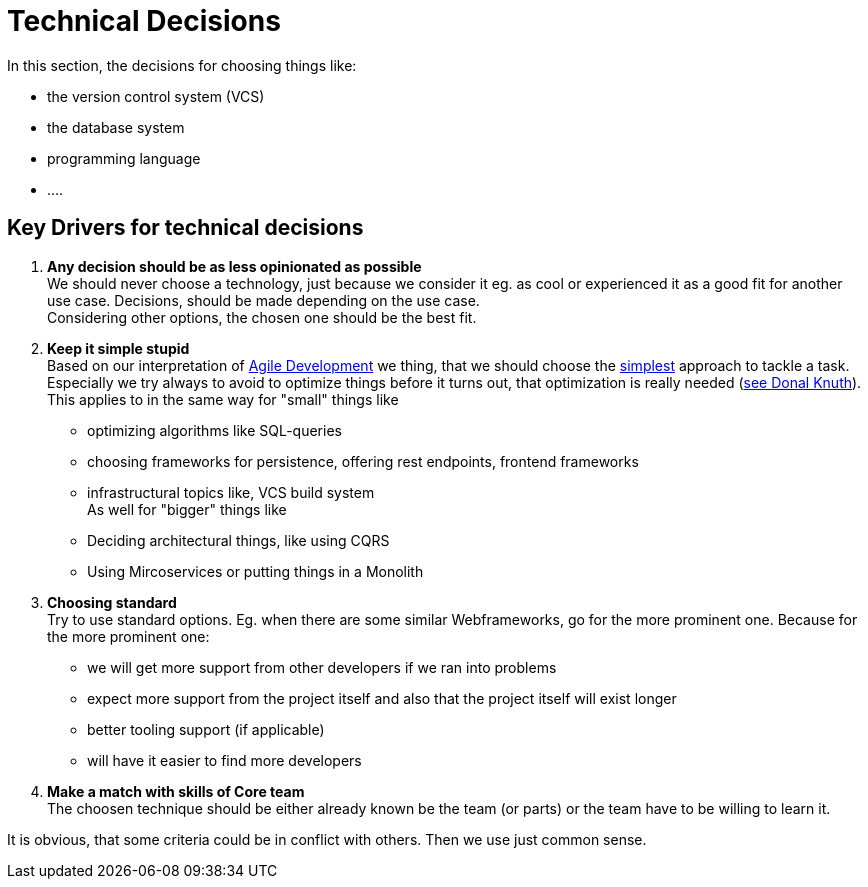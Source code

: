 # Technical Decisions
:jbake-type: post
:jbake-status: published
:jbake-tags: blog, asciidoc
:idprefix:

In this section, the decisions for choosing things like:

 * the version control system (VCS)
 * the database system
 * programming language
 * ....

## Key Drivers for technical decisions

 1. *Any decision should be as less opinionated as possible* +
    We should never choose a technology, just because we consider
    it eg. as cool or experienced it as a good fit for another use case.
    Decisions, should be made depending on the use case. +
    Considering other options, the chosen one should be the best fit.
 1. *Keep it simple stupid* +
    Based on our interpretation of
    https://en.wikipedia.org/wiki/Agile_software_development[Agile Development]
    we thing, that we should choose the https://en.wikipedia.org/wiki/KISS_principle[simplest] approach to tackle a task.
    Especially we try always to avoid to optimize things before it turns out,
    that optimization is really needed (https://ubiquity.acm.org/article.cfm?id=1513451[see Donal Knuth]).
    This applies to in the same way for "small" things like
     * optimizing algorithms like SQL-queries
     * choosing frameworks for persistence, offering rest endpoints, frontend frameworks
     * infrastructural topics like, VCS build system +
    As well for "bigger" things like
     * Deciding architectural things, like using CQRS
     * Using Mircoservices or putting things in a Monolith
 1. *Choosing standard* +
    Try to use standard options. Eg. when there are some similar Webframeworks,
    go for the more prominent one. Because for the more prominent one:
      * we will get more support from other developers if we ran into problems
      * expect more support from the project itself and also that the project itself will exist longer
      * better tooling support (if applicable)
      * will have it easier to find more developers
 1. *Make a match with skills of Core team* +
    The choosen technique should be either already known be the team (or parts) or the team have to
    be willing to learn it.

It is obvious, that some criteria could be in conflict with others. Then we use just common sense.








